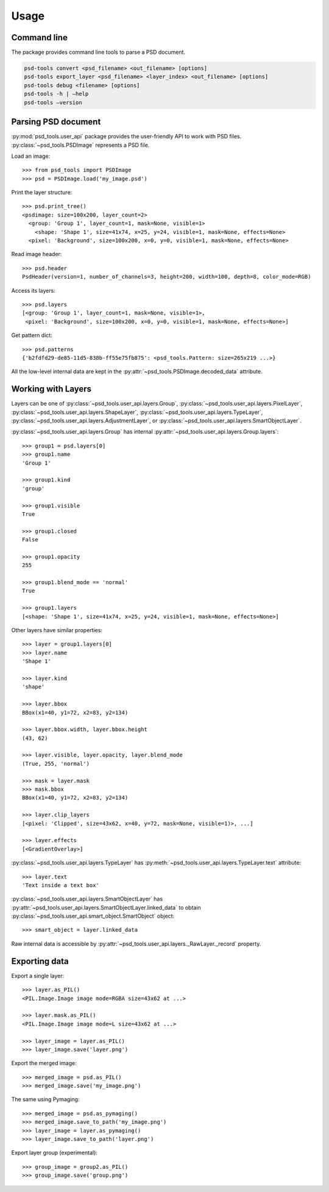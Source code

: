 Usage
=====


Command line
------------

The package provides command line tools to parse a PSD document.

.. code::

    psd-tools convert <psd_filename> <out_filename> [options]
    psd-tools export_layer <psd_filename> <layer_index> <out_filename> [options]
    psd-tools debug <filename> [options]
    psd-tools -h | –help
    psd-tools –version


Parsing PSD document
--------------------

:py:mod:`psd_tools.user_api` package provides the user-friendly API to work
with PSD files.
:py:class:`~psd_tools.PSDImage` represents a PSD file.

Load an image::

    >>> from psd_tools import PSDImage
    >>> psd = PSDImage.load('my_image.psd')

Print the layer structure::

    >>> psd.print_tree()
    <psdimage: size=100x200, layer_count=2>
      <group: 'Group 1', layer_count=1, mask=None, visible=1>
        <shape: 'Shape 1', size=41x74, x=25, y=24, visible=1, mask=None, effects=None>
      <pixel: 'Background', size=100x200, x=0, y=0, visible=1, mask=None, effects=None>

Read image header::

    >>> psd.header
    PsdHeader(version=1, number_of_channels=3, height=200, width=100, depth=8, color_mode=RGB)

Access its layers::

    >>> psd.layers
    [<group: 'Group 1', layer_count=1, mask=None, visible=1>,
     <pixel: 'Background', size=100x200, x=0, y=0, visible=1, mask=None, effects=None>]

Get pattern dict::

    >>> psd.patterns
    {'b2fdfd29-de85-11d5-838b-ff55e75fb875': <psd_tools.Pattern: size=265x219 ...>}

All the low-level internal data are kept in the
:py:attr:`~psd_tools.PSDImage.decoded_data` attribute.


Working with Layers
-------------------

Layers can be one of :py:class:`~psd_tools.user_api.layers.Group`,
:py:class:`~psd_tools.user_api.layers.PixelLayer`,
:py:class:`~psd_tools.user_api.layers.ShapeLayer`,
:py:class:`~psd_tools.user_api.layers.TypeLayer`,
:py:class:`~psd_tools.user_api.layers.AdjustmentLayer`, or
:py:class:`~psd_tools.user_api.layers.SmartObjectLayer`.

:py:class:`~psd_tools.user_api.layers.Group` has internal
:py:attr:`~psd_tools.user_api.layers.Group.layers`::

    >>> group1 = psd.layers[0]
    >>> group1.name
    'Group 1'

    >>> group1.kind
    'group'

    >>> group1.visible
    True

    >>> group1.closed
    False

    >>> group1.opacity
    255

    >>> group1.blend_mode == 'normal'
    True

    >>> group1.layers
    [<shape: 'Shape 1', size=41x74, x=25, y=24, visible=1, mask=None, effects=None>]

Other layers have similar properties::

    >>> layer = group1.layers[0]
    >>> layer.name
    'Shape 1'

    >>> layer.kind
    'shape'

    >>> layer.bbox
    BBox(x1=40, y1=72, x2=83, y2=134)

    >>> layer.bbox.width, layer.bbox.height
    (43, 62)

    >>> layer.visible, layer.opacity, layer.blend_mode
    (True, 255, 'normal')

    >>> mask = layer.mask
    >>> mask.bbox
    BBox(x1=40, y1=72, x2=83, y2=134)

    >>> layer.clip_layers
    [<pixel: 'Clipped', size=43x62, x=40, y=72, mask=None, visible=1)>, ...]

    >>> layer.effects
    [<GradientOverlay>]

:py:class:`~psd_tools.user_api.layers.TypeLayer` has :py:meth:`~psd_tools.user_api.layers.TypeLayer.text` attribute::

    >>> layer.text
    'Text inside a text box'

:py:class:`~psd_tools.user_api.layers.SmartObjectLayer` has
:py:attr:`~psd_tools.user_api.layers.SmartObjectLayer.linked_data` to obtain
:py:class:`~psd_tools.user_api.smart_object.SmartObject` object::

    >>> smart_object = layer.linked_data

Raw internal data is accessible by :py:attr:`~psd_tools.user_api.layers._RawLayer._record` property.


Exporting data
--------------

Export a single layer::

    >>> layer.as_PIL()
    <PIL.Image.Image image mode=RGBA size=43x62 at ...>

    >>> layer.mask.as_PIL()
    <PIL.Image.Image image mode=L size=43x62 at ...>

    >>> layer_image = layer.as_PIL()
    >>> layer_image.save('layer.png')

Export the merged image::

    >>> merged_image = psd.as_PIL()
    >>> merged_image.save('my_image.png')

The same using Pymaging::

    >>> merged_image = psd.as_pymaging()
    >>> merged_image.save_to_path('my_image.png')
    >>> layer_image = layer.as_pymaging()
    >>> layer_image.save_to_path('layer.png')

Export layer group (experimental)::

    >>> group_image = group2.as_PIL()
    >>> group_image.save('group.png')
